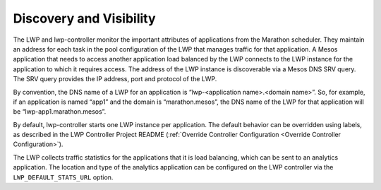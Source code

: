 Discovery and Visibility
````````````````````````

The LWP and lwp-controller monitor the important attributes of applications from the Marathon scheduler. They maintain an address for each task in the pool configuration of the LWP that manages traffic for that application. A Mesos application that needs to access another application load balanced by the LWP connects to the LWP instance for the application to which it requires access. The address of the LWP instance is discoverable via a Mesos DNS SRV query. The SRV query provides the IP address, port and protocol of the LWP.

By convention, the DNS name of a LWP for an application is “lwp-<application name>.<domain name>”. So, for example, if an application is named “app1” and the domain is “marathon.mesos”, the DNS name of the LWP for that application will be “lwp-app1.marathon.mesos”.

By default, lwp-controller starts one LWP instance per application. The default behavior can be overridden using labels, as described in the LWP Controller Project README (:ref:`Override Controller Configuration <Override Controller Configuration>`).

The LWP collects traffic statistics for the applications that it is load balancing, which can be sent to an analytics application. The location and type of the analytics application can be configured on the LWP controller via the ``LWP_DEFAULT_STATS_URL`` option.

